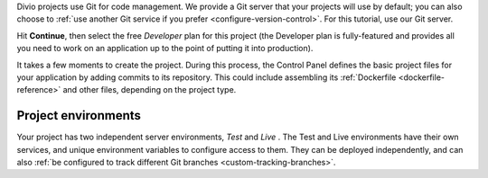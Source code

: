 ..  This include is used by:

    * django-02-create-project.rst
    * aldryn-django-02-create-project
    * laravel-02-create-project.rst
    * wagtail-02-create-project.rst


Divio projects use Git for code management. We provide a Git server that your projects will use by default; you can
also choose to :ref:`use another Git service if you prefer <configure-version-control>`. For this tutorial, use our
Git server.

Hit **Continue**, then select the free *Developer* plan for this project (the Developer plan is fully-featured and
provides all you need to work on an application up to the point of putting it into production).

It takes a few moments to create the project. During this process, the Control Panel defines the basic project files
for your application by adding commits to its repository. This could include assembling its :ref:`Dockerfile
<dockerfile-reference>` and other files, depending on the project type.


Project environments
~~~~~~~~~~~~~~~~~~~~

.. image:: /images/intro-dashboard.png
   :alt: 'Project Dashboard'
   :class: 'main-visual'

Your project has two independent server environments, *Test* and *Live* . The Test and Live environments have their own
services, and unique environment variables to configure access to them. They can be deployed independently, and can
also :ref:`be configured to track different Git branches <custom-tracking-branches>`.
